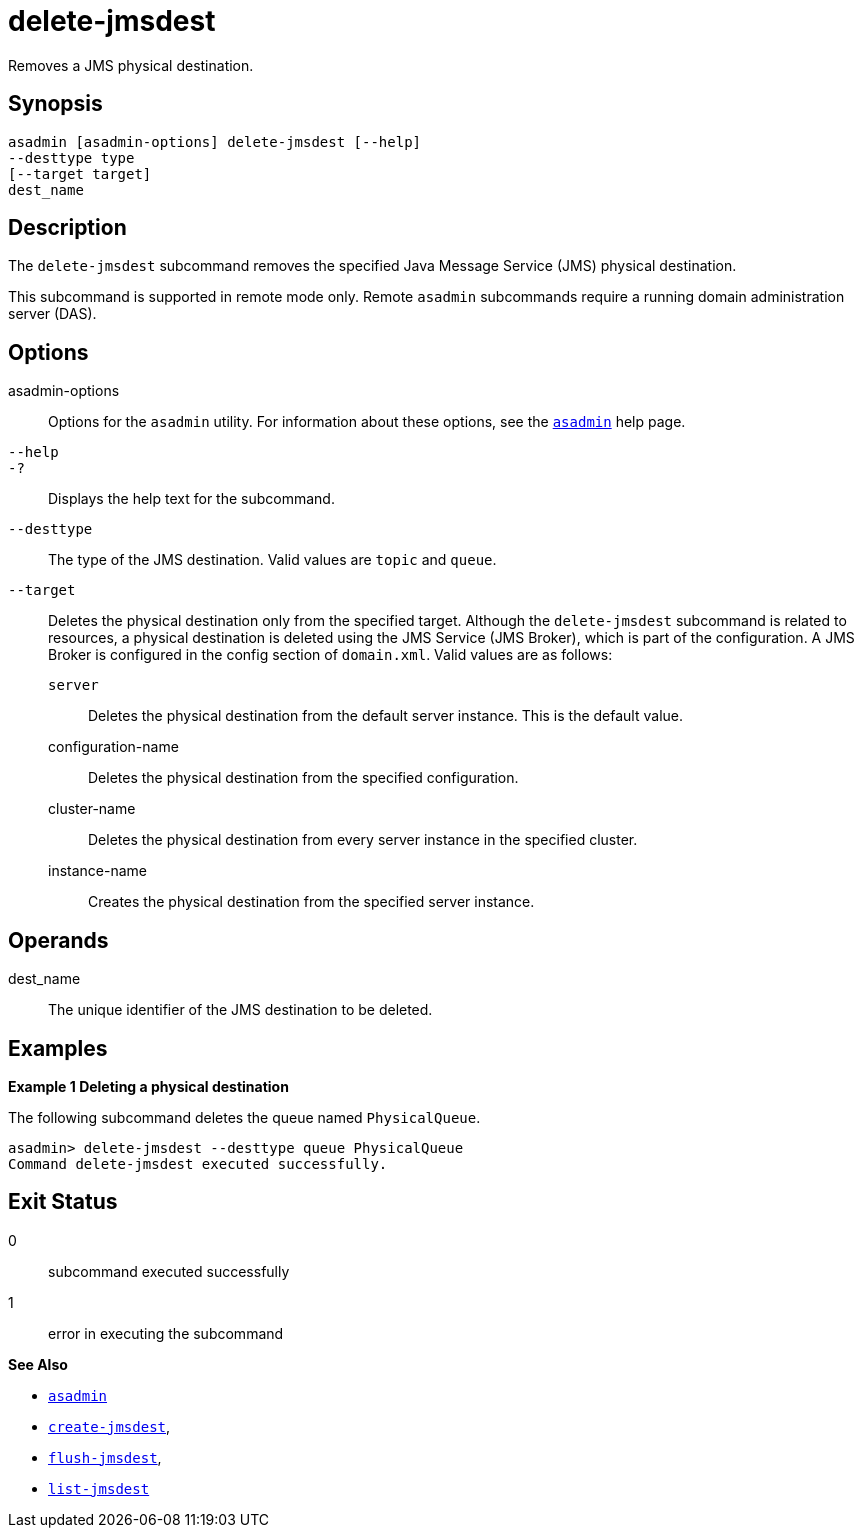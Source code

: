 [[delete-jmsdest]]
= delete-jmsdest

Removes a JMS physical destination.

[[synopsis]]
== Synopsis

[source,shell]
----
asadmin [asadmin-options] delete-jmsdest [--help]
--desttype type
[--target target]
dest_name
----

[[description]]
== Description

The `delete-jmsdest` subcommand removes the specified Java Message Service (JMS) physical destination.

This subcommand is supported in remote mode only. Remote `asadmin` subcommands require a running domain administration server (DAS).

[[options]]
== Options

asadmin-options::
  Options for the `asadmin` utility. For information about these options, see the xref:asadmin.adoc#asadmin-1m[`asadmin`] help page.
`--help`::
`-?`::
  Displays the help text for the subcommand.
`--desttype`::
  The type of the JMS destination. Valid values are `topic` and `queue`.
`--target`::
  Deletes the physical destination only from the specified target. Although the `delete-jmsdest` subcommand is related to resources, a physical destination is deleted using the JMS Service (JMS Broker), which is part of the configuration. A JMS Broker is configured in the config section of `domain.xml`. Valid values are as follows: +
  `server`;;
    Deletes the physical destination from the default server instance. This is the default value.
  configuration-name;;
    Deletes the physical destination from the specified configuration.
  cluster-name;;
    Deletes the physical destination from every server instance in the specified cluster.
  instance-name;;
    Creates the physical destination from the specified server instance.

[[operandds]]
== Operands

dest_name::
  The unique identifier of the JMS destination to be deleted.

[[examples]]
== Examples

*Example 1 Deleting a physical destination*

The following subcommand deletes the queue named `PhysicalQueue`.

[source,shell]
----
asadmin> delete-jmsdest --desttype queue PhysicalQueue
Command delete-jmsdest executed successfully.
----

[[exit-status]]
== Exit Status

0::
  subcommand executed successfully
1::
  error in executing the subcommand

*See Also*

* xref:asadmin.adoc#asadmin-1m[`asadmin`]
* xref:create-jmsdest.adoc#create-jmsdest[`create-jmsdest`],
* xref:flush-jmsdest.adoc#flush-jmsdest[`flush-jmsdest`],
* xref:list-jmsdest.adoc#list-jmsdest[`list-jmsdest`]


